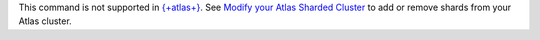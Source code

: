 This command is not supported in `{+atlas+}
<https://www.mongodb.com/docs/atlas>`__. See `Modify
your Atlas Sharded Cluster
<https://www.mongodb.com/docs/atlas/scale-cluster/#modify-the-number-of-shards>`__
to add or remove shards from your Atlas cluster.